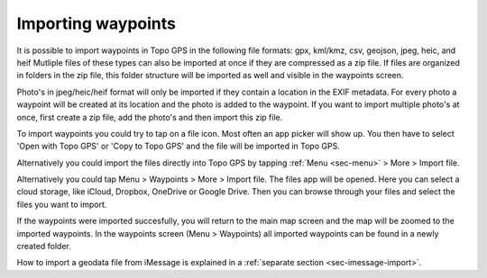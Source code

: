 .. _ss-waypoints-importing:

Importing waypoints
===================

It is possible to import waypoints in Topo GPS in the following file formats: gpx, kml/kmz, csv, geojson, jpeg, heic, and heif
Mutliple files of these types can also be imported at once if they are compressed as a zip file. If files are organized in folders in the zip file, this folder structure will be imported as well and visible in the waypoints screen.

Photo's in jpeg/heic/heif format will only be imported if they contain a location in the EXIF metadata. For every photo a waypoint will be created at its location and the photo is added to the waypoint. If you want to import multiple photo's at once, first create a zip file, add the photo's and then import this zip file.

To import waypoints you could try to tap on a file icon. Most often an app picker will show up. You then have to select 'Open with Topo GPS' or 'Copy to Topo GPS' and the file will be imported in Topo GPS.

Alternatively you could import the files directly into Topo GPS by tapping :ref:`Menu <sec-menu>` > More > Import file.

Alternatively you could tap Menu > Waypoints > More > Import file. The files app will be opened. Here you can select a cloud storage, like iCloud, Dropbox, OneDrive or Google Drive. Then you can browse through your files and select the files you want to import.

If the waypoints were imported succesfully, you will return to the main map screen and the map will be zoomed to the imported waypoints.
In the waypoints screen (Menu > Waypoints) all imported waypoints can be found in a newly created folder.

How to import a geodata file from iMessage is explained in a :ref:`separate section <sec-imessage-import>`.

